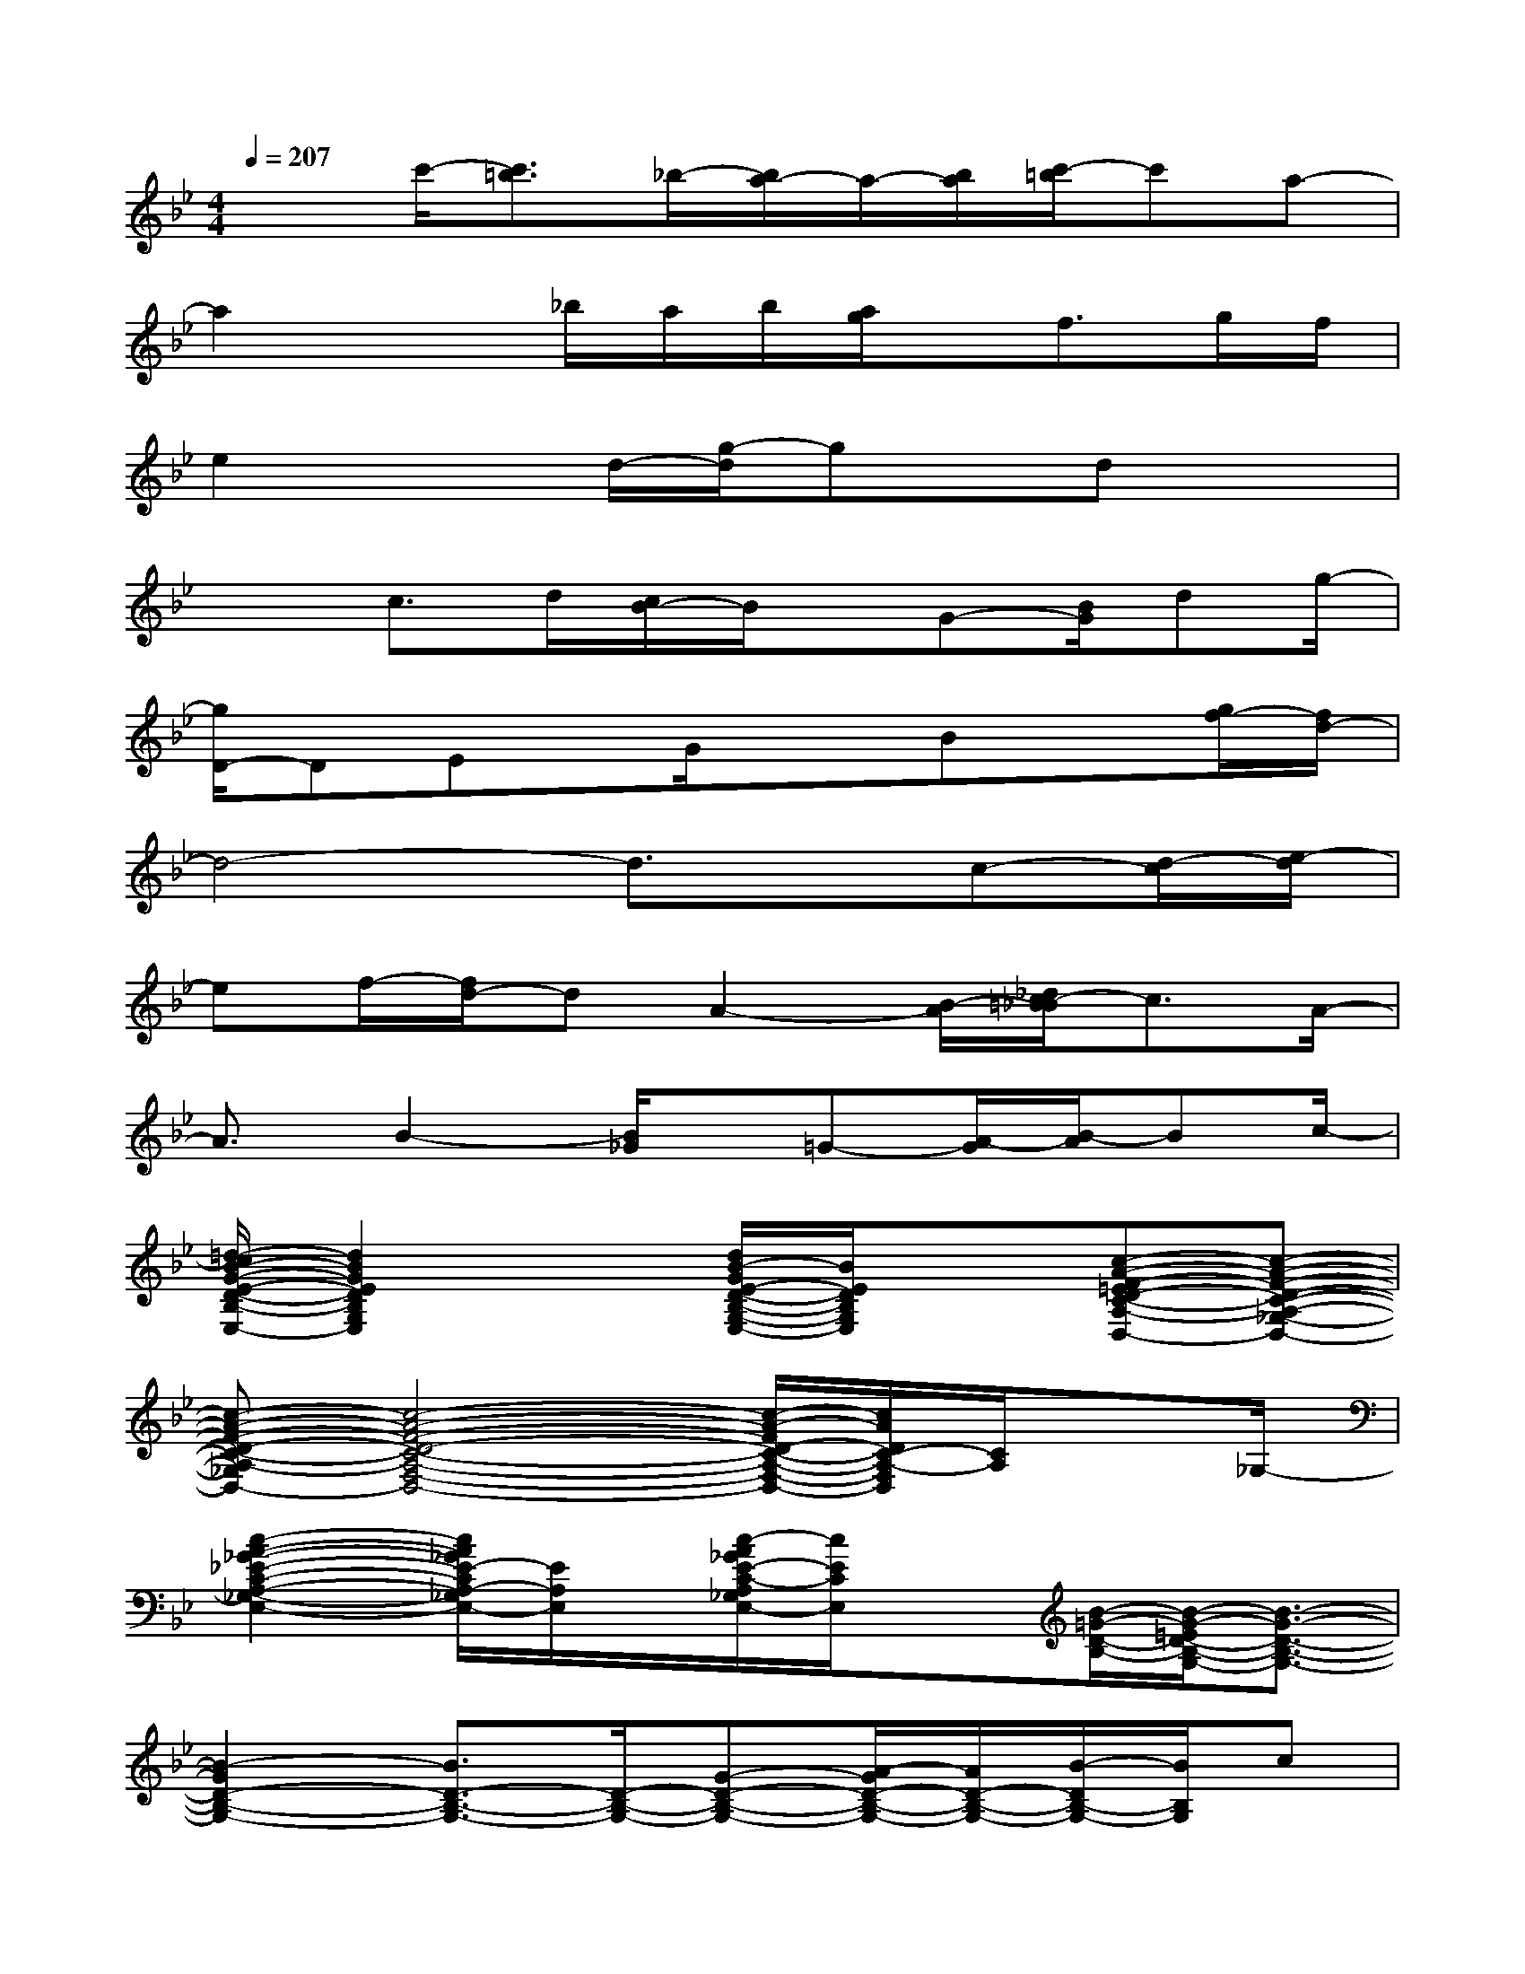 X:1
T:
M:4/4
L:1/8
Q:1/4=207
K:Bb%2flats
V:1
x3/2c'/2-[c'3/2=b3/2]_b/2-[b/2a/2-]a/2-[b/2a/2][c'/2-=b/2]c'a-|
a2x_b/2a/2b/2[a/2g/2]x/2f>gf/2|
e2xd/2-[g/2-d/2]gx/2dx3/2|
x3/2c>d[c/2B/2-]B/2x/2G-[B/2G/2]dg/2-|
[g/2D/2-]DEx/2G/2x3/2Bx[g/2f/2-][f/2d/2-]|
d4-d3/2x/2c-[d/2-c/2][e/2-d/2]|
ef/2-[f/2d/2-]dA2-[B/2-A/2][_d/2c/2-=B/2_B/2]c3/2A/2-|
A3/2B2-[B/2_G/2]x/2=G-[A/2-G/2][B/2-A/2]Bc/2-|
[=d/2-c/2B/2-G/2-E/2-D/2-B,/2-G,/2-E,/2-][d2B2G2E2D2B,2G,2E,2]x[d/2B/2-G/2E/2-D/2-B,/2-G,/2-E,/2-][B/2E/2D/2B,/2G,/2E,/2]x3/2[c-A-F-=ED-C-A,-_G,-F,-D,-][c-A-F-D-C-A,-_G,-F,-D,-]|
[c-A-F-D-C-A,-_G,F,-D,-][c4-A4-F4-D4-C4-A,4-F,4-D,4-][c/2-A/2-F/2D/2-C/2-A,/2-F,/2-D,/2-][c/2A/2D/2C/2-A,/2-F,/2D,/2][C/2A,/2]x_G,/2-|
[c2-A2-_G2-_E2-C2-A,2-_G,2-E,2-][c/2A/2_G/2E/2-C/2A,/2-_G,/2E,/2-][E/2A,/2E,/2]x/2[c/2-A/2_G/2E/2-C/2-A,/2_G,/2E,/2-][c/2E/2C/2E,/2]x[B/2-=G/2-D/2-B,/2-][B/2-G/2-=E/2D/2-B,/2-G,/2-][B3/2-G3/2-D3/2-B,3/2-G,3/2-]|
[B2-G2D2-B,2-G,2-][B3/2D3/2-B,3/2-G,3/2-][D/2-B,/2-G,/2-][G-D-B,-G,-][A/2-G/2D/2-B,/2-G,/2-][A/2D/2-B,/2-G,/2-][B/2-D/2B,/2-G,/2-][B/2B,/2G,/2]c|
[d-B-G-_E-D-C][d-B-G-ED-][d/2B/2G/2D/2-]D/2x/2[d3/2B3/2G3/2E3/2-D3/2]E/2B,/2x/2[c/2-A/2-_G/2-E/2-C/2-A,/2-D,/2][c-A-_G-E-C-A,-]|
[c6-A6-_G6-E6-C6-A,6-][d'/2-_d'/2-c/2-A/2-_G/2-E/2-C/2-A,/2-=D,/2-][d'/2-_d'/2c/2-A/2-_G/2-E/2C/2-A,/2-_G,/2-=D,/2][d'/2-c/2-A/2-_G/2-C/2A,/2_G,/2][d'/2-c/2-A/2-_G/2-]|
[d'-c-A_GA,-_G,-D,-][d'-c-A,_G,-D,-][d'2-c2-_G,2-D,2-][d'-cB-_G-D-B,-_G,-D,-][d'-B_GD-B,_G,-D,][d'/2-D/2_G,/2-][d'/2-_G,/2][d'-A-_G-F-D-A,-]|
[d'2-A2-_G2-F2-D2-A,2-][d'/2-A/2=G/2-_G/2F/2-D/2-A,/2-=G,/2-][d'/2-G/2-F/2-D/2-A,/2G,/2-][d'-G-F-DG,-][d'-G-FG,-][d'-GG,][d'3/2F,3/2]g/2